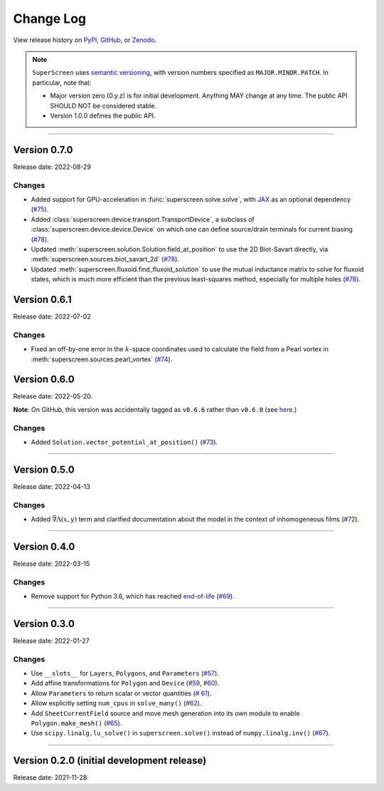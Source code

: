 **********
Change Log
**********

View release history on `PyPI <https://pypi.org/project/superscreen/#history>`_,
`GitHub <https://github.com/loganbvh/superscreen/releases>`_, or `Zenodo <https://zenodo.org/badge/latestdoi/376110557>`_.

.. note::

    ``SuperScreen`` uses `semantic versioning <https://semver.org/>`_, with version numbers specified as
    ``MAJOR.MINOR.PATCH``. In particular, note that:

    - Major version zero (0.y.z) is for initial development. Anything MAY change at any time.
      The public API SHOULD NOT be considered stable.
    - Version 1.0.0 defines the public API.

----

Version 0.7.0
-------------

Release date: 2022-08-29

Changes
=======

- Added support for GPU-acceleration in :func:`superscreen.solve.solve`, with `JAX <https://github.com/google/jax>`_
  as an optional dependency (`#75 <https://github.com/loganbvh/superscreen/pull/75>`_).
- Added :class:`superscreen.device.transport.TransportDevice`, a subclass of :class:`superscreen.device.device.Device` on which one can define
  source/drain terminals for current biasing (`#78 <https://github.com/loganbvh/superscreen/pull/78>`_).
- Updated :meth:`superscreen.solution.Solution.field_at_position` to use the 2D Biot-Savart directly,
  via :meth:`superscreen.sources.biot_savart_2d` (`#78 <https://github.com/loganbvh/superscreen/pull/78>`_).
- Updated :meth:`superscreen.fluxoid.find_fluxoid_solution` to use the mutual inductance matrix to solve for fluxoid states,
  which is much more efficient than the previous least-squares method, especially for multiple holes
  (`#78 <https://github.com/loganbvh/superscreen/pull/78>`_).

Version 0.6.1
-------------

Release date: 2022-07-02

Changes
=======

- Fixed an off-by-one error in the :math:`k`-space coordinates used to
  calculate the field from a Pearl vortex in :meth:`superscreen.sources.pearl_vortex` (`#74 <https://github.com/loganbvh/superscreen/pull/74>`_).

Version 0.6.0
-------------

Release date: 2022-05-20.

**Note**: On GitHub, this version was accidentally tagged as ``v0.6.6`` rather than ``v0.6.0``
(see `here <https://github.com/loganbvh/superscreen/releases/tag/v0.6.6>`_.)

Changes
=======

- Added ``Solution.vector_potential_at_position()`` (`#73 <https://github.com/loganbvh/superscreen/pull/73>`_).

----

Version 0.5.0
-------------

Release date: 2022-04-13

Changes
=======

- Added :math:`\vec{\nabla}\Lambda(x, y)` term and clarified documentation about the model in the context of inhomogeneous films
  (`#72 <https://github.com/loganbvh/superscreen/pull/72>`_).

----

Version 0.4.0
-------------

Release date: 2022-03-15

Changes
=======

- Remove support for Python 3.6, which has reached `end-of-life <https://www.python.org/downloads/release/python-3615/>`_
  (`#69 <https://github.com/loganbvh/superscreen/pull/69>`_).

----

Version 0.3.0
-------------

Release date: 2022-01-27

Changes
=======

- Use ``__slots__`` for ``Layers``, ``Polygons``, and ``Parameters`` (`#57 <https://github.com/loganbvh/superscreen/pull/57>`_).
- Add affine transformations for ``Polygon`` and ``Device``
  (`#59 <https://github.com/loganbvh/superscreen/pull/60>`_, `#60 <https://github.com/loganbvh/superscreen/pull/60>`_).
- Allow ``Parameters`` to return scalar or vector quantities (`# 61 <https://github.com/loganbvh/superscreen/pull/61>`_).
- Allow explicitly setting ``num_cpus`` in ``solve_many()`` (`#62 <https://github.com/loganbvh/superscreen/pull/62>`_).
- Add ``SheetCurrentField`` source and move mesh generation into its own module to enable ``Polygon.make_mesh()``
  (`#65 <https://github.com/loganbvh/superscreen/pull/65>`_).
- Use ``scipy.linalg.lu_solve()`` in ``superscreen.solve()`` instead of ``numpy.linalg.inv()`` (`#67 <https://github.com/loganbvh/superscreen/pull/67>`_).

----

Version 0.2.0 (initial development release)
-------------------------------------------

Release date: 2021-11-28

